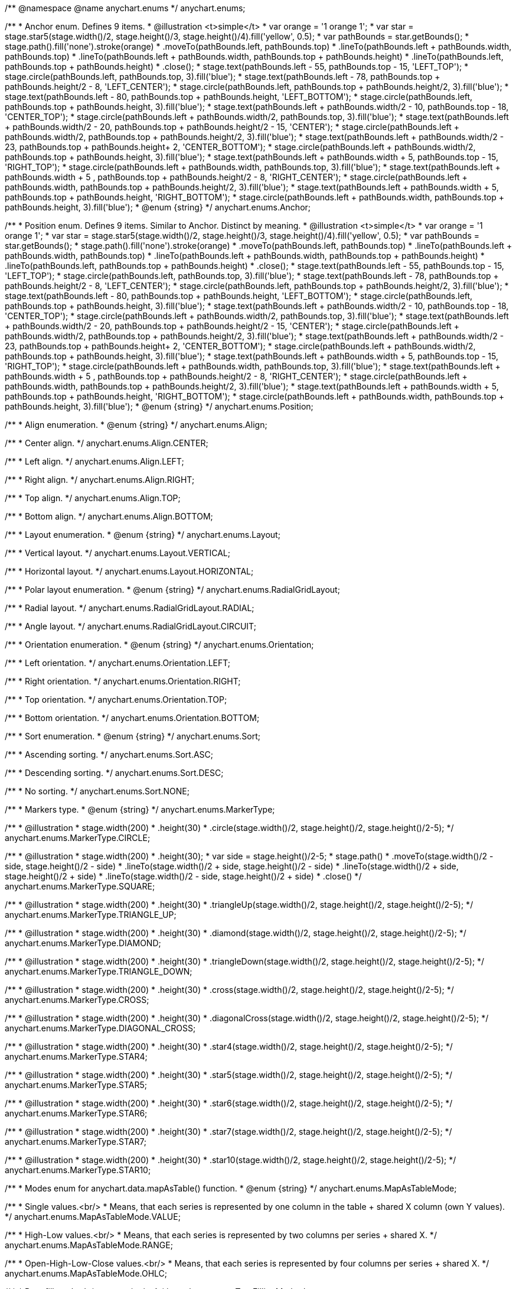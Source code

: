 /**
 @namespace
 @name anychart.enums
 */
anychart.enums;

/**
 * Anchor enum. Defines 9 items.
 * @illustration <t>simple</t>
 * var orange = '1 orange 1';
 * var star = stage.star5(stage.width()/2, stage.height()/3, stage.height()/4).fill('yellow', 0.5);
 * var pathBounds = star.getBounds();
 * stage.path().fill('none').stroke(orange)
 *     .moveTo(pathBounds.left, pathBounds.top)
 *     .lineTo(pathBounds.left + pathBounds.width, pathBounds.top)
 *     .lineTo(pathBounds.left + pathBounds.width, pathBounds.top + pathBounds.height)
 *     .lineTo(pathBounds.left, pathBounds.top + pathBounds.height)
 *     .close();
 * stage.text(pathBounds.left - 55, pathBounds.top - 15, 'LEFT_TOP');
 * stage.circle(pathBounds.left, pathBounds.top, 3).fill('blue');
 * stage.text(pathBounds.left - 78, pathBounds.top + pathBounds.height/2 - 8, 'LEFT_CENTER');
 * stage.circle(pathBounds.left, pathBounds.top + pathBounds.height/2, 3).fill('blue');
 * stage.text(pathBounds.left - 80, pathBounds.top + pathBounds.height, 'LEFT_BOTTOM');
 * stage.circle(pathBounds.left, pathBounds.top + pathBounds.height, 3).fill('blue');
 * stage.text(pathBounds.left  + pathBounds.width/2 - 10, pathBounds.top - 18, 'CENTER_TOP');
 * stage.circle(pathBounds.left + pathBounds.width/2, pathBounds.top, 3).fill('blue');
 * stage.text(pathBounds.left + pathBounds.width/2 - 20, pathBounds.top + pathBounds.height/2 - 15, 'CENTER');
 * stage.circle(pathBounds.left + pathBounds.width/2, pathBounds.top + pathBounds.height/2, 3).fill('blue');
 * stage.text(pathBounds.left + pathBounds.width/2 - 23, pathBounds.top + pathBounds.height+ 2, 'CENTER_BOTTOM');
 * stage.circle(pathBounds.left + pathBounds.width/2, pathBounds.top + pathBounds.height, 3).fill('blue');
 * stage.text(pathBounds.left + pathBounds.width + 5, pathBounds.top - 15, 'RIGHT_TOP');
 * stage.circle(pathBounds.left + pathBounds.width, pathBounds.top, 3).fill('blue');
 * stage.text(pathBounds.left + pathBounds.width + 5 , pathBounds.top + pathBounds.height/2 - 8, 'RIGHT_CENTER');
 * stage.circle(pathBounds.left + pathBounds.width, pathBounds.top + pathBounds.height/2, 3).fill('blue');
 * stage.text(pathBounds.left + pathBounds.width + 5, pathBounds.top + pathBounds.height, 'RIGHT_BOTTOM');
 * stage.circle(pathBounds.left + pathBounds.width, pathBounds.top + pathBounds.height, 3).fill('blue');
 * @enum {string}
 */
anychart.enums.Anchor;

/**
 * Position enum. Defines 9 items. Similar to Anchor. Distinct by meaning.
 * @illustration <t>simple</t>
 * var orange = '1 orange 1';
 * var star = stage.star5(stage.width()/2, stage.height()/3, stage.height()/4).fill('yellow', 0.5);
 * var pathBounds = star.getBounds();
 * stage.path().fill('none').stroke(orange)
 *     .moveTo(pathBounds.left, pathBounds.top)
 *     .lineTo(pathBounds.left + pathBounds.width, pathBounds.top)
 *     .lineTo(pathBounds.left + pathBounds.width, pathBounds.top + pathBounds.height)
 *     .lineTo(pathBounds.left, pathBounds.top + pathBounds.height)
 *     .close();
 * stage.text(pathBounds.left - 55, pathBounds.top - 15, 'LEFT_TOP');
 * stage.circle(pathBounds.left, pathBounds.top, 3).fill('blue');
 * stage.text(pathBounds.left - 78, pathBounds.top + pathBounds.height/2 - 8, 'LEFT_CENTER');
 * stage.circle(pathBounds.left, pathBounds.top + pathBounds.height/2, 3).fill('blue');
 * stage.text(pathBounds.left - 80, pathBounds.top + pathBounds.height, 'LEFT_BOTTOM');
 * stage.circle(pathBounds.left, pathBounds.top + pathBounds.height, 3).fill('blue');
 * stage.text(pathBounds.left  + pathBounds.width/2 - 10, pathBounds.top - 18, 'CENTER_TOP');
 * stage.circle(pathBounds.left + pathBounds.width/2, pathBounds.top, 3).fill('blue');
 * stage.text(pathBounds.left + pathBounds.width/2 - 20, pathBounds.top + pathBounds.height/2 - 15, 'CENTER');
 * stage.circle(pathBounds.left + pathBounds.width/2, pathBounds.top + pathBounds.height/2, 3).fill('blue');
 * stage.text(pathBounds.left + pathBounds.width/2 - 23, pathBounds.top + pathBounds.height+ 2, 'CENTER_BOTTOM');
 * stage.circle(pathBounds.left + pathBounds.width/2, pathBounds.top + pathBounds.height, 3).fill('blue');
 * stage.text(pathBounds.left + pathBounds.width + 5, pathBounds.top - 15, 'RIGHT_TOP');
 * stage.circle(pathBounds.left + pathBounds.width, pathBounds.top, 3).fill('blue');
 * stage.text(pathBounds.left + pathBounds.width + 5 , pathBounds.top + pathBounds.height/2 - 8, 'RIGHT_CENTER');
 * stage.circle(pathBounds.left + pathBounds.width, pathBounds.top + pathBounds.height/2, 3).fill('blue');
 * stage.text(pathBounds.left + pathBounds.width + 5, pathBounds.top + pathBounds.height, 'RIGHT_BOTTOM');
 * stage.circle(pathBounds.left + pathBounds.width, pathBounds.top + pathBounds.height, 3).fill('blue');
 * @enum {string}
 */
anychart.enums.Position;

/**
 * Align enumeration.
 * @enum {string}
 */
anychart.enums.Align;

/**
   * Center align.
   */
anychart.enums.Align.CENTER;

/**
   * Left align.
   */
anychart.enums.Align.LEFT;

/**
   * Right align.
   */
anychart.enums.Align.RIGHT;

/**
   * Top align.
   */
anychart.enums.Align.TOP;

/**
   * Bottom align.
   */
anychart.enums.Align.BOTTOM;

/**
 * Layout enumeration.
 * @enum {string}
 */
anychart.enums.Layout;

/**
   * Vertical layout.
   */
anychart.enums.Layout.VERTICAL;

/**
   * Horizontal layout.
   */
anychart.enums.Layout.HORIZONTAL;

/**
 * Polar layout enumeration.
 * @enum {string}
 */
anychart.enums.RadialGridLayout;

/**
   * Radial layout.
   */
anychart.enums.RadialGridLayout.RADIAL;

/**
   * Angle layout.
   */
anychart.enums.RadialGridLayout.CIRCUIT;

/**
 * Orientation enumeration.
 * @enum {string}
 */
anychart.enums.Orientation;

/**
   * Left orientation.
   */
anychart.enums.Orientation.LEFT;

/**
   * Right orientation.
   */
anychart.enums.Orientation.RIGHT;

/**
   * Top orientation.
   */
anychart.enums.Orientation.TOP;

/**
   * Bottom orientation.
   */
anychart.enums.Orientation.BOTTOM;

/**
 * Sort enumeration.
 * @enum {string}
 */
anychart.enums.Sort;

/**
   * Ascending sorting.
   */
anychart.enums.Sort.ASC;

/**
   * Descending sorting.
   */
anychart.enums.Sort.DESC;

/**
   * No sorting.
   */
anychart.enums.Sort.NONE;

/**
 * Markers type.
 * @enum {string}
 */
anychart.enums.MarkerType;

/**
   * @illustration
   * stage.width(200)
   *      .height(30)
   *      .circle(stage.width()/2, stage.height()/2, stage.height()/2-5);
   */
anychart.enums.MarkerType.CIRCLE;

/**
   * @illustration
   * stage.width(200)
   *      .height(30);
   * var side = stage.height()/2-5;
   * stage.path()
   *        .moveTo(stage.width()/2 - side, stage.height()/2 - side)
   *        .lineTo(stage.width()/2 + side, stage.height()/2 - side)
   *        .lineTo(stage.width()/2 + side, stage.height()/2 + side)
   *        .lineTo(stage.width()/2 - side, stage.height()/2 + side)
   *        .close()
   */
anychart.enums.MarkerType.SQUARE;

/**
   * @illustration
   * stage.width(200)
   *      .height(30)
   *      .triangleUp(stage.width()/2, stage.height()/2, stage.height()/2-5);
   */
anychart.enums.MarkerType.TRIANGLE_UP;

/**
   * @illustration
   * stage.width(200)
   *      .height(30)
   *      .diamond(stage.width()/2, stage.height()/2, stage.height()/2-5);
   */
anychart.enums.MarkerType.DIAMOND;

/**
   * @illustration
   * stage.width(200)
   *      .height(30)
   *      .triangleDown(stage.width()/2, stage.height()/2, stage.height()/2-5);
   */
anychart.enums.MarkerType.TRIANGLE_DOWN;

/**
   * @illustration
   * stage.width(200)
   *      .height(30)
   *      .cross(stage.width()/2, stage.height()/2, stage.height()/2-5);
   */
anychart.enums.MarkerType.CROSS;

/**
   * @illustration
   * stage.width(200)
   *      .height(30)
   *      .diagonalCross(stage.width()/2, stage.height()/2, stage.height()/2-5);
   */
anychart.enums.MarkerType.DIAGONAL_CROSS;

/**
   * @illustration
   * stage.width(200)
   *      .height(30)
   *      .star4(stage.width()/2, stage.height()/2, stage.height()/2-5);
   */
anychart.enums.MarkerType.STAR4;

/**
   * @illustration
   * stage.width(200)
   *      .height(30)
   *      .star5(stage.width()/2, stage.height()/2, stage.height()/2-5);
   */
anychart.enums.MarkerType.STAR5;

/**
   * @illustration
   * stage.width(200)
   *      .height(30)
   *      .star6(stage.width()/2, stage.height()/2, stage.height()/2-5);
   */
anychart.enums.MarkerType.STAR6;

/**
   * @illustration
   * stage.width(200)
   *      .height(30)
   *      .star7(stage.width()/2, stage.height()/2, stage.height()/2-5);
   */
anychart.enums.MarkerType.STAR7;

/**
   * @illustration
   * stage.width(200)
   *      .height(30)
   *      .star10(stage.width()/2, stage.height()/2, stage.height()/2-5);
   */
anychart.enums.MarkerType.STAR10;

/**
 * Modes enum for anychart.data.mapAsTable() function.
 * @enum {string}
 */
anychart.enums.MapAsTableMode;

/**
   * Single values.<br/>
   * Means, that each series is represented by one column in the table + shared X column (own Y values).
   */
anychart.enums.MapAsTableMode.VALUE;

/**
   * High-Low values.<br/>
   * Means, that each series is represented by two columns per series + shared X.
   */
anychart.enums.MapAsTableMode.RANGE;

/**
   * Open-High-Low-Close values.<br/>
   * Means, that each series is represented by four columns per series + shared X.
   */
anychart.enums.MapAsTableMode.OHLC;

/**
 * Data fill method.
 * @enum {string}
 */
anychart.enums.TreeFillingMethod;

/**
   * Using this method means that the original data will be treated as an array of objects with a hierarchical tree
   * structure.
   *
   * Sample:
   * [code]
   *  var rawData = [
   *    {
   *      _Object_,
   *      children: [ ... ]
   *    },
   *
   *    ...,
   *
   *    {
   *      _Object_,
   *      children: [
   *        {
   *          _Object_,
   *          children: [ ... ]
   *        },
   *        ...
   *      ]
   *    }
   *  ];
   * [/code]
   */
anychart.enums.TreeFillingMethod.AS_TREE;

/**
   * Using this method means that the original data will be treated as a linear array of objects each of which
   * can be given its own ID and the ID of the parent.
   *
   * Sample:
   * [code]
   *  var rawData = [
   *    {
   *      id: _opt_value_,
   *      parent: _opt_value_,
   *      someData: _some_data_
   *    },
   *
   *    ...,
   *
   *    {
   *      id: _opt_value_,
   *      parent: _opt_value_,
   *      someData: _some_data_
   *    }
   *  ];
   * [/code]
   */
anychart.enums.TreeFillingMethod.AS_TABLE;

/**
 * Overlap mods.
 * @enum {string}
 */
anychart.enums.LabelsOverlapMode;

/**
   * Forbids labels overlapping.
   */
anychart.enums.LabelsOverlapMode.NO_OVERLAP;

/**
   * Allows labels to overlap.
   */
anychart.enums.LabelsOverlapMode.ALLOW_OVERLAP;

/**
 * Types of the corner.
 * @enum {string}
 */
anychart.enums.BackgroundCornersType;

/**
   * @illustration
   * stage.width(200).height(30);
   * stage.text(35, 10, 'Square corners').fontSize(12);
   * stage.path()
   *   .moveTo(5, 25)
   *   .lineTo(5, 10)
   *   .lineTo(20, 10)
   *   .stroke('3 #F00')
   * stage.path()
   *   .moveTo(5,30)
   *   .lineTo(5,25)
   *   .moveTo(20, 10)
   *   .lineTo(25, 10)
   *   .stroke('3 #666')
   */
anychart.enums.BackgroundCornersType.NONE;

/**
   * @illustration
   * stage.width(200).height(30);
   * stage.text(35, 10, 'Round corners')
   * stage.path()
   *   .moveTo(5, 25)
   *   .arcToByEndPoint(20, 10, 15, 15, false, true)
   *   .stroke('3 #F00')
   *  stage.path()
   *   .moveTo(5,30)
   *   .lineTo(5,25)
   *   .moveTo(20, 10)
   *   .lineTo(25, 10)
   *   .stroke('3 #666')
   */
anychart.enums.BackgroundCornersType.ROUND;

/**
   * @illustration
   * stage.width(200).height(30);
   * stage.text(35, 10, 'Cut corners')
   * stage.path()
   *   .moveTo(5, 25)
   *   .lineTo(20, 10)
   *   .stroke('3 #F00')
   *  stage.path()
   *   .moveTo(5,30)
   *   .lineTo(5,25)
   *   .moveTo(20, 10)
   *   .lineTo(25, 10)
   *   .stroke('3 #666')
   */
anychart.enums.BackgroundCornersType.CUT;

/**
   * @illustration
   * stage.width(200).height(30);
   * stage.text(35, 10, 'Round-inner corners')
   * stage.path()
   *   .moveTo(5, 25)
   *   .arcToByEndPoint(20, 10, 15, 15, false, false)
   *   .stroke('3 #F00')
   *  stage.path()
   *   .moveTo(5,30)
   *   .lineTo(5,25)
   *   .moveTo(20, 10)
   *   .lineTo(25, 10)
   *   .stroke('3 #666')
   */
anychart.enums.BackgroundCornersType.ROUND_INNER;

/**
 * Predefined icons type.
 * @enum {string}
 */
anychart.enums.LegendItemIconType;

/**
 *
 */
anychart.enums.LegendItemIconType.AREA;

/**
 *
 */
anychart.enums.LegendItemIconType.BAR;

/**
 *
 */
anychart.enums.LegendItemIconType.BUBBLE;

/**
 *
 */
anychart.enums.LegendItemIconType.CANDLESTICK;

/**
 *
 */
anychart.enums.LegendItemIconType.COLUMN;

/**
 *
 */
anychart.enums.LegendItemIconType.LINE;

/**
 *
 */
anychart.enums.LegendItemIconType.MARKER;

/**
 *
 */
anychart.enums.LegendItemIconType.OHLC;

/**
 *
 */
anychart.enums.LegendItemIconType.RANGE_AREA;

/**
 *
 */
anychart.enums.LegendItemIconType.RANGE_BAR;

/**
 *
 */
anychart.enums.LegendItemIconType.RANGE_COLUMN;

/**
 *
 */
anychart.enums.LegendItemIconType.RANGE_SPLINE_AREA;

/**
 *
 */
anychart.enums.LegendItemIconType.RANGE_STEP_AREA;

/**
 *
 */
anychart.enums.LegendItemIconType.SPLINE;

/**
 *
 */
anychart.enums.LegendItemIconType.SPLINE_AREA;

/**
 *
 */
anychart.enums.LegendItemIconType.STEP_LINE;

/**
 *
 */
anychart.enums.LegendItemIconType.STEP_AREA;

/**
 *
 */
anychart.enums.LegendItemIconType.CIRCLE;

/**
 *
 */
anychart.enums.LegendItemIconType.SQUARE;

/**
 * Predefined bullet marker type.
 * @enum {string}
 */
anychart.enums.BulletMarkerType;

/**
 *
 */
anychart.enums.BulletMarkerType.X;

/**
 *
 */
anychart.enums.BulletMarkerType.LINE;

/**
 *
 */
anychart.enums.BulletMarkerType.ELLIPSE;

/**
 *
 */
anychart.enums.BulletMarkerType.BAR;

/**
 * Ticks position (inside ot outside).
 * @enum {string}
 */
anychart.enums.SidePosition;

/**
   * Inside a chart, no matter where an axis is.
   */
anychart.enums.SidePosition.INSIDE;

/**
   * Outside of a chart, no matter where an axis is.
   */
anychart.enums.SidePosition.OUTSIDE;

/**
 * Event types enumeration.
 * @enum {string}
 */
anychart.enums.EventType;

/**
 *
 */
anychart.enums.EventType.POINT_MOUSE_OUT;

/**
 *
 */
anychart.enums.EventType.POINT_MOUSE_OVER;

/**
 *
 */
anychart.enums.EventType.POINT_CLICK;

/**
 *
 */
anychart.enums.EventType.POINT_DOUBLE_CLICK;

/**
 *
 */
anychart.enums.EventType.CHART_DRAW;

/**
 *
 */
anychart.enums.EventType.LEGEND_ITEM_MOUSE_OUT;

/**
 *
 */
anychart.enums.EventType.LEGEND_ITEM_MOUSE_OVER;

/**
 *
 */
anychart.enums.EventType.LEGEND_ITEM_MOUSE_MOVE;

/**
 *
 */
anychart.enums.EventType.LEGEND_ITEM_CLICK;

/**
 *
 */
anychart.enums.EventType.LEGEND_ITEM_DOUBLE_CLICK;

/**
 *
 */
anychart.enums.EventType.SCROLL_CHANGE;

/**
 *
 */
anychart.enums.EventType.SPLITTER_CHANGE;

/**
 *
 */
anychart.enums.EventType.SIGNAL;

/**
 * @enum {string}
 */
anychart.enums.ScaleStackMode;

/**
 *
 */
anychart.enums.ScaleStackMode.NONE;

/**
 *
 */
anychart.enums.ScaleStackMode.VALUE;

/**
 *
 */
anychart.enums.ScaleStackMode.PERCENT;

/**
 * Scatter ticks mode enum.
 * @enum {string}
 */
anychart.enums.ScatterTicksMode;

/**
   * Scatter ticks go with linear interval, e.g. [1, 2, 3, 4, 5]
   */
anychart.enums.ScatterTicksMode.LINEAR;

/**
   * Scatter ticks go with log-linear interval, e.g. [0.1, 1, 10, 100, 1000]
   */
anychart.enums.ScatterTicksMode.LOGARITHMIC;

/**
 * Gantt reserved names of field in data items.
 * @enum {string}
 */
anychart.enums.GanttDataFields;

/**
 *
 */
anychart.enums.GanttDataFields.ID;

/**
 *
 */
anychart.enums.GanttDataFields.CHILDREN;

/**
 *
 */
anychart.enums.GanttDataFields.ACTUAL;

/**
 *
 */
anychart.enums.GanttDataFields.ACTUAL_START;

/**
 *
 */
anychart.enums.GanttDataFields.ACTUAL_END;

/**
 *
 */
anychart.enums.GanttDataFields.BASELINE;

/**
 *
 */
anychart.enums.GanttDataFields.BASELINE_START;

/**
 *
 */
anychart.enums.GanttDataFields.BASELINE_END;

/**
 *
 */
anychart.enums.GanttDataFields.PROGRESS;

/**
 *
 */
anychart.enums.GanttDataFields.PROGRESS_VALUE;

/**
 *
 */
anychart.enums.GanttDataFields.MILESTONE;

/**
 *
 */
anychart.enums.GanttDataFields.NAME;

/**
 *
 */
anychart.enums.GanttDataFields.COLLAPSED;

/**
 *
 */
anychart.enums.GanttDataFields.ROW_HEIGHT;

/**
 *
 */
anychart.enums.GanttDataFields.PERIODS;

/**
 *
 */
anychart.enums.GanttDataFields.PARENT;

/**
 *
 */
anychart.enums.GanttDataFields.START;

/**
 *
 */
anychart.enums.GanttDataFields.END;

/**
 *
 */
anychart.enums.GanttDataFields.FILL;

/**
 *
 */
anychart.enums.GanttDataFields.STROKE;

/**
 *
 */
anychart.enums.GanttDataFields.HOVER_FILL;

/**
 *
 */
anychart.enums.GanttDataFields.HOVER_STROKE;

/**
 *
 */
anychart.enums.GanttDataFields.CONNECTOR;

/**
 *
 */
anychart.enums.GanttDataFields.CONNECT_TO;

/**
 *
 */
anychart.enums.GanttDataFields.CONNECTOR_TYPE;

/**
 *
 */
anychart.enums.GanttDataFields.START_MARKER;

/**
 *
 */
anychart.enums.GanttDataFields.END_MARKER;

/**
 *
 */
anychart.enums.GanttDataFields.LABEL;

/**
 * List of all scale types.
 * @enum {string}
 */
anychart.enums.ScaleTypes;

/**
 *
 */
anychart.enums.ScaleTypes.LINEAR;

/**
 *
 */
anychart.enums.ScaleTypes.LOG;

/**
 *
 */
anychart.enums.ScaleTypes.DATE_TIME;

/**
 *
 */
anychart.enums.ScaleTypes.ORDINAL;

/**
 * List of all scale types.
 * @enum {string}
 */
anychart.enums.ScatterScaleTypes;

/**
 *
 */
anychart.enums.ScatterScaleTypes.LINEAR;

/**
 *
 */
anychart.enums.ScatterScaleTypes.LOG;

/**
 *
 */
anychart.enums.ScatterScaleTypes.DATE_TIME;

/**
 * @enum {string}
 */
anychart.enums.Interval;

/**
 *
 */
anychart.enums.Interval.YEARS;

/**
 *
 */
anychart.enums.Interval.MONTHS;

/**
 *
 */
anychart.enums.Interval.DAYS;

/**
 *
 */
anychart.enums.Interval.HOURS;

/**
 *
 */
anychart.enums.Interval.MINUTES;

/**
 *
 */
anychart.enums.Interval.SECONDS;

